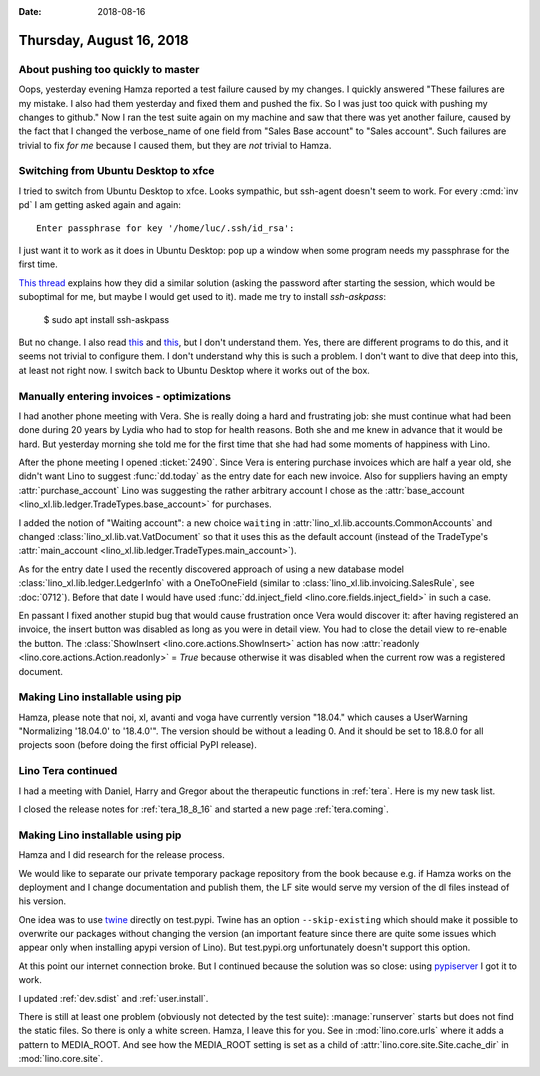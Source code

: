 :date: 2018-08-16

=========================
Thursday, August 16, 2018
=========================

About pushing too quickly to master
===================================

Oops, yesterday evening Hamza reported a test failure caused by my
changes.  I quickly answered "These failures are my mistake. I also
had them yesterday and fixed them and pushed the fix. So I was just
too quick with pushing my changes to github."  Now I ran the test
suite again on my machine and saw that there was yet another failure,
caused by the fact that I changed the verbose_name of one field from
"Sales Base account" to "Sales account".  Such failures are trivial to
fix *for me* because I caused them, but they are *not* trivial to
Hamza.



Switching from Ubuntu Desktop to xfce
=====================================

I tried to switch from Ubuntu Desktop to xfce.  Looks sympathic, but
ssh-agent doesn't seem to work. For every :cmd:`inv pd` I am getting
asked again and again::

  Enter passphrase for key '/home/luc/.ssh/id_rsa':

I just want it to work as it does in Ubuntu Desktop: pop up a window
when some program needs my passphrase for the first time.

`This thread
<https://confluence.clazzes.org/pages/viewpage.action?pageId=6848556>`__
explains how they did a similar solution (asking the password after
starting the session, which would be suboptimal for me, but maybe I
would get used to it).  made me try to install `ssh-askpass`:

  $ sudo apt install ssh-askpass

But no change.  I also read `this
<https://docs.xfce.org/xfce/xfce4-session/advanced>`__ and `this
<https://askubuntu.com/questions/412793/xubuntu-stop-gnome-keyring-daemon-from-impersonating-ssh-agent>`__,
but I don't understand them.  Yes, there are different programs to do
this, and it seems not trivial to configure them.  I don't understand
why this is such a problem.  I don't want to dive that deep into this,
at least not right now.  I switch back to Ubuntu Desktop where it
works out of the box.

Manually entering invoices - optimizations
==========================================


I had another phone meeting with Vera.  She is really doing a hard and
frustrating job: she must continue what had been done during 20 years
by Lydia who had to stop for health reasons.  Both she and me knew in
advance that it would be hard.  But yesterday morning she told me for
the first time that she had had some moments of happiness with Lino.

After the phone meeting I opened :ticket:`2490`.  Since Vera is
entering purchase invoices which are half a year old, she didn't want
Lino to suggest :func:`dd.today` as the entry date for each new
invoice.  Also for suppliers having an empty :attr:`purchase_account`
Lino was suggesting the rather arbitrary account I chose as the
:attr:`base_account <lino_xl.lib.ledger.TradeTypes.base_account>` for
purchases.

I added the notion of "Waiting account": a new choice ``waiting`` in
:attr:`lino_xl.lib.accounts.CommonAccounts` and changed
:class:`lino_xl.lib.vat.VatDocument` so that it uses this as the
default account (instead of the TradeType's :attr:`main_account
<lino_xl.lib.ledger.TradeTypes.main_account>`).

As for the entry date I used the recently discovered approach of using
a new database model :class:`lino_xl.lib.ledger.LedgerInfo` with a
OneToOneField (similar to :class:`lino_xl.lib.invoicing.SalesRule`,
see :doc:`0712`).  Before that date I would have used
:func:`dd.inject_field <lino.core.fields.inject_field>` in such a
case.
       
En passant I fixed another stupid bug that would cause frustration
once Vera would discover it: after having registered an invoice, the
insert button was disabled as long as you were in detail view.  You
had to close the detail view to re-enable the button.  The
:class:`ShowInsert <lino.core.actions.ShowInsert>` action has now
:attr:`readonly <lino.core.actions.Action.readonly>` = `True` because
otherwise it was disabled when the current row was a registered
document.


Making Lino installable using pip
=================================

Hamza, please note that noi, xl, avanti and voga have currently
version "18.04."  which causes a UserWarning "Normalizing '18.04.0' to
'18.4.0'".  The version should be without a leading 0.  And it should
be set to 18.8.0 for all projects soon (before doing the first
official PyPI release).


Lino Tera continued
===================

I had a meeting with Daniel, Harry and Gregor about the therapeutic
functions in :ref:`tera`.  Here is my new task list.

I closed the release notes for :ref:`tera_18_8_16` and started a new
page :ref:`tera.coming`.


Making Lino installable using pip
=================================

Hamza and I did research for the release process.

We would like to separate our private temporary package repository
from the book because e.g. if Hamza works on the deployment and I
change documentation and publish them, the LF site would serve my
version of the dl files instead of his version.

One idea was to use `twine <https://pypi.org/project/twine/>`__
directly on test.pypi.  Twine has an option ``--skip-existing`` which
should make it possible to overwrite our packages without changing the
version (an important feature since there are quite some issues which
appear only when installing apypi version of Lino).  But test.pypi.org
unfortunately doesn't support this option.

At this point our internet connection broke. But I continued because
the solution was so close: using `pypiserver
<https://pypi.org/project/pypiserver/>`__ I got it to work.

I updated :ref:`dev.sdist` and :ref:`user.install`.

There is still at least one problem (obviously not detected by the
test suite): :manage:`runserver` starts but does not find the static
files.  So there is only a white screen.  Hamza, I leave this for you.
See in :mod:`lino.core.urls` where it adds a pattern to MEDIA_ROOT.
And see how the MEDIA_ROOT setting is set as a child of
:attr:`lino.core.site.Site.cache_dir` in :mod:`lino.core.site`.
